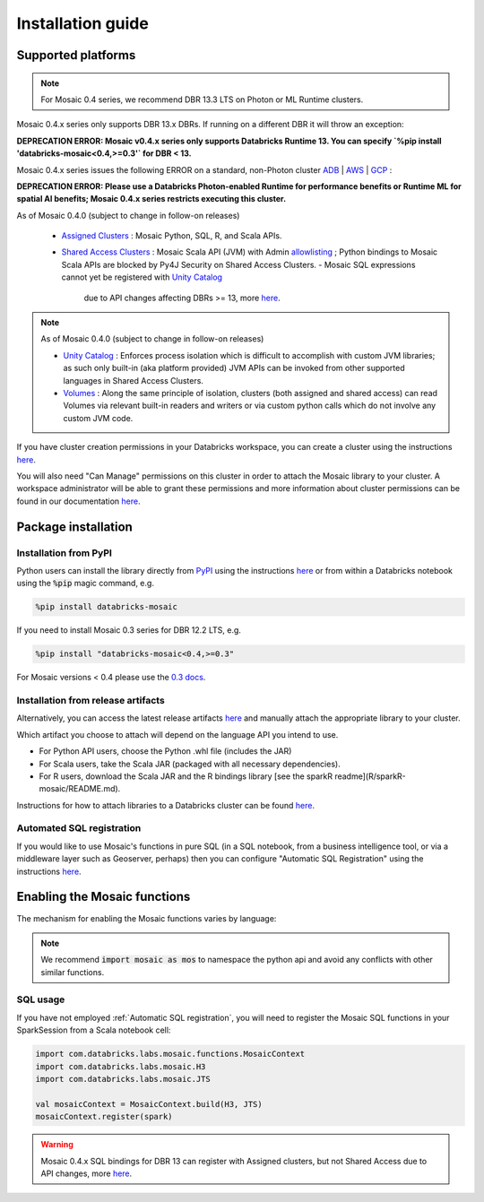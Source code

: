 ==================
Installation guide
==================

Supported platforms
###################

.. note::
    For Mosaic 0.4 series, we recommend DBR 13.3 LTS on Photon or ML Runtime clusters.

Mosaic 0.4.x series only supports DBR 13.x DBRs. If running on a different DBR it will throw an exception:

**DEPRECATION ERROR: Mosaic v0.4.x series only supports Databricks Runtime 13. You can specify `%pip install 'databricks-mosaic<0.4,>=0.3'` for DBR < 13.**

Mosaic 0.4.x series issues the following ERROR on a standard, non-Photon cluster `ADB <https://learn.microsoft.com/en-us/azure/databricks/runtime/>`_ | `AWS <https://docs.databricks.com/runtime/index.html/>`_ | `GCP <https://docs.gcp.databricks.com/runtime/index.html/>`_ :

**DEPRECATION ERROR: Please use a Databricks Photon-enabled Runtime for performance benefits or Runtime ML for spatial AI benefits; Mosaic 0.4.x series restricts executing this cluster.**

As of Mosaic 0.4.0 (subject to change in follow-on releases)

   * `Assigned Clusters <https://docs.databricks.com/en/compute/configure.html#access-modes>`_ : Mosaic Python, SQL, R, and Scala APIs.
   * `Shared Access Clusters <https://docs.databricks.com/en/compute/configure.html#access-modes>`_ : Mosaic Scala API (JVM) with Admin `allowlisting <https://docs.databricks.com/en/data-governance/unity-catalog/manage-privileges/allowlist.html>`_ ; Python bindings to Mosaic Scala APIs are blocked by Py4J Security on Shared Access Clusters.
     - Mosaic SQL expressions cannot yet be registered with `Unity Catalog <https://www.databricks.com/product/unity-catalog>`_
       due to API changes affecting DBRs >= 13, more `here <https://docs.databricks.com/en/udf/index.html>`_.

.. note::
   As of Mosaic 0.4.0 (subject to change in follow-on releases)

   * `Unity Catalog <https://www.databricks.com/product/unity-catalog>`_ : Enforces process isolation which is difficult to accomplish with custom JVM libraries; as such only built-in (aka platform provided) JVM APIs can be invoked from other supported languages in Shared Access Clusters.
   * `Volumes <https://docs.databricks.com/en/connect/unity-catalog/volumes.html>`_ : Along the same principle of isolation, clusters (both assigned and shared access) can read Volumes via relevant built-in readers and writers or via custom python calls which do not involve any custom JVM code.

If you have cluster creation permissions in your Databricks
workspace, you can create a cluster using the instructions
`here <https://docs.databricks.com/clusters/create.html#use-the-cluster-ui>`_.

You will also need "Can Manage" permissions on this cluster in order to attach the
Mosaic library to your cluster. A workspace administrator will be able to grant 
these permissions and more information about cluster permissions can be found 
in our documentation
`here <https://docs.databricks.com/security/access-control/cluster-acl.html#cluster-level-permissions>`_.

Package installation
####################

Installation from PyPI
**********************
Python users can install the library directly from `PyPI <https://pypi.org/project/databricks-mosaic/>`_
using the instructions `here <https://docs.databricks.com/libraries/cluster-libraries.html>`_
or from within a Databricks notebook using the :code:`%pip` magic command, e.g.

.. code-block:: bash

    %pip install databricks-mosaic

If you need to install Mosaic 0.3 series for DBR 12.2 LTS, e.g.

.. code-block:: bash

    %pip install "databricks-mosaic<0.4,>=0.3"

For Mosaic versions < 0.4 please use the `0.3 docs <https://databrickslabs.github.io/mosaic/v0.3.x/index.html>`_.

Installation from release artifacts
***********************************
Alternatively, you can access the latest release artifacts `here <https://github.com/databrickslabs/mosaic/releases>`_
and manually attach the appropriate library to your cluster.

Which artifact you choose to attach will depend on the language API you intend to use.

* For Python API users, choose the Python .whl file (includes the JAR)
* For Scala users, take the Scala JAR (packaged with all necessary dependencies).
* For R users, download the Scala JAR and the R bindings library [see the sparkR readme](R/sparkR-mosaic/README.md).

Instructions for how to attach libraries to a Databricks cluster can be found `here <https://docs.databricks.com/libraries/cluster-libraries.html>`_.

Automated SQL registration
**************************
If you would like to use Mosaic's functions in pure SQL (in a SQL notebook, from a business intelligence tool,
or via a middleware layer such as Geoserver, perhaps) then you can configure
"Automatic SQL Registration" using the instructions `here <https://databrickslabs.github.io/mosaic/usage/automatic-sql-registration.html>`_.

Enabling the Mosaic functions
#############################
The mechanism for enabling the Mosaic functions varies by language:

.. tabs::
   .. code-tab:: py

    import mosaic as mos
    mos.enable_mosaic(spark, dbutils)

   .. code-tab:: scala

    import com.databricks.labs.mosaic.functions.MosaicContext
    import com.databricks.labs.mosaic.H3
    import com.databricks.labs.mosaic.JTS

    val mosaicContext = MosaicContext.build(H3, JTS)
    import mosaicContext.functions._

   .. code-tab:: r R

    library(sparkrMosaic)
    enableMosaic()

.. note::
    We recommend :code:`import mosaic as mos` to namespace the python api and avoid any conflicts with other similar functions.

SQL usage
*********
If you have not employed :ref:`Automatic SQL registration`, you will need to
register the Mosaic SQL functions in your SparkSession from a Scala notebook cell:

.. code-block:: scala

    import com.databricks.labs.mosaic.functions.MosaicContext
    import com.databricks.labs.mosaic.H3
    import com.databricks.labs.mosaic.JTS

    val mosaicContext = MosaicContext.build(H3, JTS)
    mosaicContext.register(spark)

.. warning::
    Mosaic 0.4.x SQL bindings for DBR 13 can register with Assigned clusters, but not Shared Access due to API changes,
    more `here <https://docs.databricks.com/en/udf/index.html>`_.
